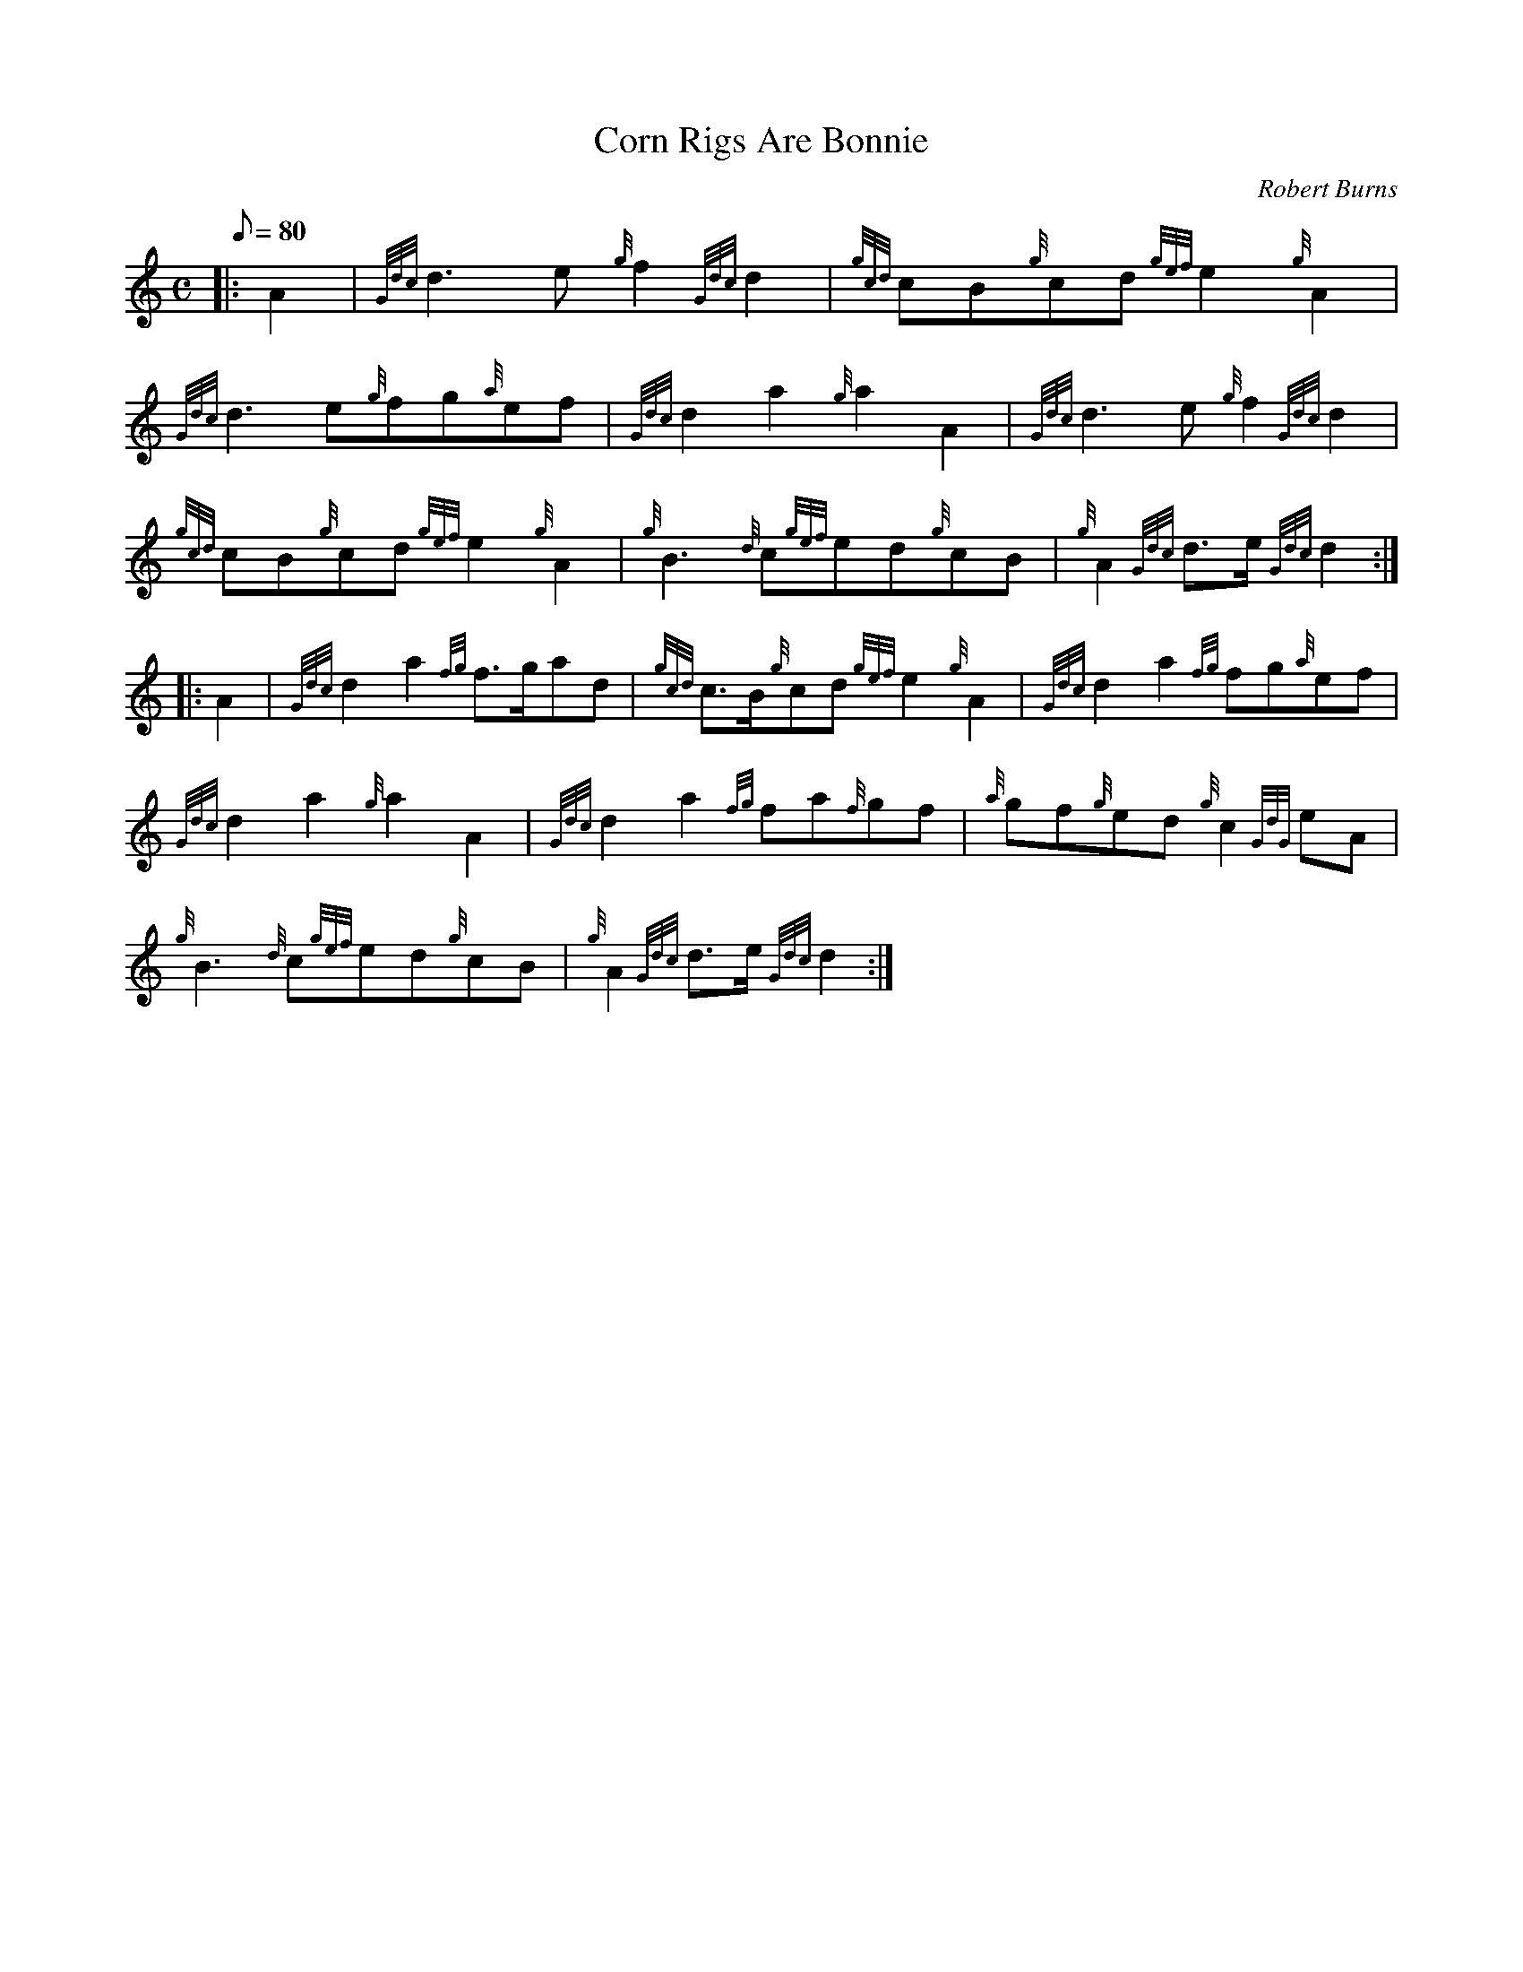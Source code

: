 X: 1
T:Corn Rigs Are Bonnie
M:C
L:1/8
Q:80
C:Robert Burns
S:March
K:HP
|: A2|
{Gdc}d3e{g}f2{Gdc}d2|
{gcd}cB{g}cd{gef}e2{g}A2|  !
{Gdc}d3e{g}fg{a}ef|
{Gdc}d2a2{g}a2A2|
{Gdc}d3e{g}f2{Gdc}d2|  !
{gcd}cB{g}cd{gef}e2{g}A2|
{g}B3{d}c{gef}ed{g}cB|
{g}A2{Gdc}d3/2e/2{Gdc}d2:| |:  !
A2|
{Gdc}d2a2{fg}f3/2g/2ad|
{gcd}c3/2B/2{g}cd{gef}e2{g}A2|
{Gdc}d2a2{fg}fg{a}ef|  !
{Gdc}d2a2{g}a2A2|
{Gdc}d2a2{fg}fa{f}gf|
{a}gf{g}ed{g}c2{GdG}eA|  !
{g}B3{d}c{gef}ed{g}cB|
{g}A2{Gdc}d3/2e/2{Gdc}d2:|
